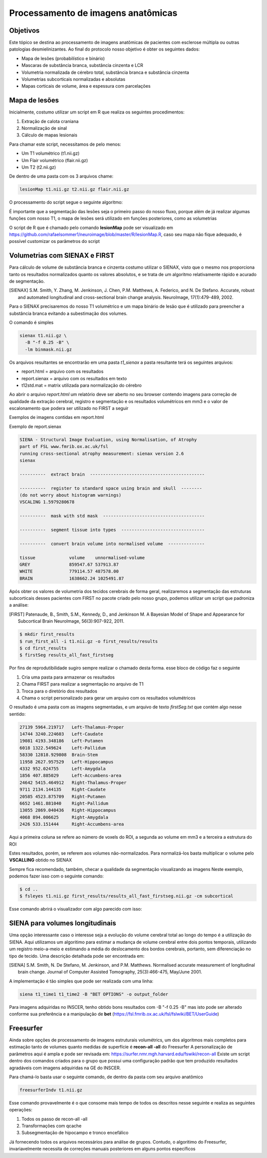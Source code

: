 Processamento de imagens anatômicas
===================================

Objetivos
^^^^^^^^^

Este tópico se destina ao processamento de imagens anatômicas de pacientes com esclerose múltipla ou outras patologias desmielinizantes. Ao final do protocolo nosso objetivo é obter os seguintes dados:

- Mapa de lesões (probabilístico e binário)
- Mascaras de substância branca, substância cinzenta e LCR
- Volumetria normalizada de cérebro total, substância branca e substância cinzenta
- Volumetrias subcorticais normalizadas e absolutas
- Mapas corticais de volume, área e espessura com parcelações

Mapa de lesões
^^^^^^^^^^^^^^
Inicialmente, costumo utilizar um script em R que realiza os seguintes procedimentos:

1. Extração de calota craniana
2. Normalização de sinal
3. Cálculo de mapas lesionais

Para chamar este script, necessitamos de pelo menos:

- Um T1 volumétrico (t1.nii.gz)
- Um Flair volumétrico (flair.nii.gz)
- Um T2 (t2.nii.gz)

De dentro de uma pasta com os 3 arquivos chame:

.. code-block:: bash

    lesionMap t1.nii.gz t2.nii.gz flair.nii.gz

O processamento do script segue o seguinte algoritmo:

.. image:: imgs/lesion_seg.png

É importante que a segmentação das lesões seja o primeiro passo do nosso fluxo, 
porque além de já realizar algumas funções com nosso T1, 
o mapa de lesões será utilizado em funções posteriores, como as volumetrias

O script de R que é chamado pelo comando **lesionMap** pode ser
visualizado em https://github.com/rafaelsommer1/neuroimage/blob/master/R/lesionMap.R,
caso seu mapa não fique adequado, é possível customizar os parâmetros do script

Volumetrias com SIENAX e FIRST
^^^^^^^^^^^^^^^^^^^^^^^^^^^^^^

Para cálculo de volume de substância branca e cinzenta costumo utilizar o SIENAX, visto que o mesmo
nos proporciona tanto os resultados normalizados quanto os valores absolutos,
e se trata de um algoritmo relativamente rápido e acurado de segmentação.

.. [SIENAX] S.M. Smith, Y. Zhang, M. Jenkinson, J. Chen, P.M. Matthews, A. Federico, and N. De Stefano. Accurate, robust and automated longitudinal and cross-sectional brain change analysis. NeuroImage, 17(1):479-489, 2002. 
   

Para o SIENAX precisaremos do nosso T1 volumétrico e um mapa binário de lesão que é utilizado para 
preencher a substância branca evitando a subestimação dos volumes.

O comando é simples

.. code:: bash
    
    sienax t1.nii.gz \
      -B "-f 0.25 -B" \
      -lm binmask.nii.gz

Os arquivos resultantes se encontrarão em uma pasta *t1_sienax* 
a pasta resultante terá os seguintes arquivos:

- report.html = arquivo com os resultados
- report.sienax = arquivo com os resultados em texto
- t12std.mat = matrix utilizada para normalização do cérebro

Ao abrir o arquivo *report.html* um relatório deve ser aberto no seu browser
contendo imagens para correção de qualidade da extração cerebral, registro e segmentação
e os resultados volumétricos em mm3 e o valor de escalonamento que podera ser utilizado
no FIRST a seguir

Exemplos de imagens contidas em report.html

.. image:: imgs/sienax1.png

.. image:: imgs/sienax2.png

Exemplo de report.sienax

.. code:: md
    

    SIENA - Structural Image Evaluation, using Normalisation, of Atrophy
    part of FSL www.fmrib.ox.ac.uk/fsl
    running cross-sectional atrophy measurement: sienax version 2.6
    sienax 

    ----------  extract brain  --------------------------------------------

    ----------  register to standard space using brain and skull  --------
    (do not worry about histogram warnings)
    VSCALING 1.5979280678

    ----------  mask with std mask  ---------------------------------------

    ----------  segment tissue into types  --------------------------------

    ----------  convert brain volume into normalised volume  --------------

    tissue             volume    unnormalised-volume
    GREY               859547.67 537913.87
    WHITE              779114.57 487578.00
    BRAIN              1638662.24 1025491.87

Após obter os valores de volumetria dos tecidos cerebrais de forma geral,
realizaremos a segmentação das estruturas subcorticais desses pacientes com FIRST
no pacote criado pelo nosso grupo, podemos utilizar um script que padroniza a análise:



.. [FIRST] Patenaude, B., Smith, S.M., Kennedy, D., and Jenkinson M. A Bayesian Model of Shape and Appearance for Subcortical Brain NeuroImage, 56(3):907-922, 2011.

.. code:: bash
    
    $ mkdir first_results
    $ run_first_all -i t1.nii.gz -o first_results/results
    $ cd first_results
    $ firstSeg results_all_fast_firstseg

Por fins de reprodutibilidade sugiro sempre realizar o chamado desta forma.
esse bloco de código faz o seguinte

1. Cria uma pasta para armazenar os resultados
2. Chama FIRST para realizar a segmentação no arquivo de T1
3. Troca para o diretório dos resultados
4. Chama o script personalizado para gerar um arquivo com os resultados volumétricos

O resultado é uma pasta com as imagens segmentadas, e um arquivo de texto
*firstSeg.txt* que contém algo nesse sentido:

.. code:: text

    27139 5964.219717 	Left-Thalamus-Proper
    14744 3240.224603 	Left-Caudate
    19081 4193.348186 	Left-Putamen
    6018 1322.549624 	Left-Pallidum
    58330 12818.929808 	Brain-Stem
    11958 2627.957529 	Left-Hippocampus
    4332 952.024755 	Left-Amygdala
    1856 407.885029 	Left-Accumbens-area
    24642 5415.464912 	Right-Thalamus-Proper
    9711 2134.144135 	Right-Caudate
    20585 4523.875709 	Right-Putamen
    6652 1461.881040 	Right-Pallidum
    13055 2869.040436 	Right-Hippocampus
    4068 894.006625 	Right-Amygdala
    2426 533.151444 	Right-Accumbens-area

Aqui a primeira coluna se refere ao número de voxels do ROI, a segunda ao volume
em mm3 e a terceira a estrutura do ROI

Estes resultados, porém, se referem aos volumes não-normalizados. Para normalizá-los 
basta multiplicar o volume pelo **VSCALLING** obtido no SIENAX  

Sempre fica recomendado, também, checar a qualidade da segmentação visualizando as imagens
Neste exemplo, podemos fazer isso com o seguinte comando:

.. code:: bash
    
    $ cd ..
    $ fsleyes t1.nii.gz first_results/results_all_fast_firstseg.nii.gz -cm subcortical 

Esse comando abrirá o visualizador com algo parecido com isso:

.. image:: imgs/first.png


SIENA para volumes longitudinais
^^^^^^^^^^^^^^^^^^^^^^^^^^^^^^^^

Uma opção interessante caso o interesse seja a evolução do volume cerebral 
total ao longo do tempo é a utilização do SIENA. 
Aqui utilizamos um algoritimo para estimar a mudança de volume cerebral entre dois
pontos temporais, utilizando um registro meio-a-meio e estimando a média do deslocamento
dos bordos cerebrais, portanto, sem diferenciação no tipo de tecido.
Uma descrição detalhada pode ser encontrada em:

.. [SIENA] S.M. Smith, N. De Stefano, M. Jenkinson, and P.M. Matthews. Normalised accurate measurement of longitudinal brain change. Journal of Computer Assisted Tomography, 25(3):466-475, May/June 2001. 

A implementação é tão simples que pode ser realizada com uma linha:

.. code::

    siena t1_time1 t1_time2 -B "BET OPTIONS" -o output_folder

Para imagens adquiridas no INSCER, tenho obtido bons resultados com -B "-f 0.25 -B"
mas isto pode ser alterado conforme sua preferência e a manipulação de **bet** (https://fsl.fmrib.ox.ac.uk/fsl/fslwiki/BET/UserGuide)


Freesurfer
^^^^^^^^^^

Ainda sobre opções de processamento de imagens estruturais volumétrics, um dos algoritmos mais completos
para estimação tanto de volumes quanto medidas de superfície é **recon-all -all** do Freesurfer
A personalização de parâmetros aqui é ampla e pode ser revisada em: https://surfer.nmr.mgh.harvard.edu/fswiki/recon-all
Existe um script dentro dos comandos criados para o grupo que possui uma configuração padrão
que tem produzido resultados agradáveis com imagens adquiridas na GE do INSCER.

Para chamá-lo basta usar o seguinte comando, de dentro da pasta com seu arquivo anatômico

.. code::

   freesurferIndv t1.nii.gz

Esse comando provavelmente é o que consome mais tempo de todos os descritos nesse seguinte
e realiza as seguintes operações:

1. Todos os passo de recon-all -all 
2. Transformações com qcache
3. Subsegmentação de hipocampo e tronco encefálico

Já fornecendo todos os arquivos necessários para análise de grupos.
Contudo, o algoritimo do Freesurfer, invariavelmente necessita de correções 
manuais posteriores em alguns pontos específicos

